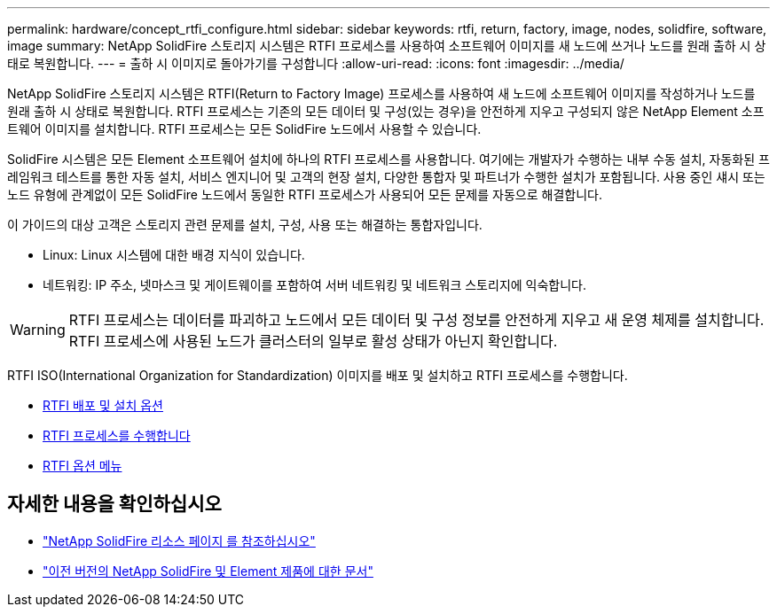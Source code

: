---
permalink: hardware/concept_rtfi_configure.html 
sidebar: sidebar 
keywords: rtfi, return, factory, image, nodes, solidfire, software, image 
summary: NetApp SolidFire 스토리지 시스템은 RTFI 프로세스를 사용하여 소프트웨어 이미지를 새 노드에 쓰거나 노드를 원래 출하 시 상태로 복원합니다. 
---
= 출하 시 이미지로 돌아가기를 구성합니다
:allow-uri-read: 
:icons: font
:imagesdir: ../media/


[role="lead"]
NetApp SolidFire 스토리지 시스템은 RTFI(Return to Factory Image) 프로세스를 사용하여 새 노드에 소프트웨어 이미지를 작성하거나 노드를 원래 출하 시 상태로 복원합니다. RTFI 프로세스는 기존의 모든 데이터 및 구성(있는 경우)을 안전하게 지우고 구성되지 않은 NetApp Element 소프트웨어 이미지를 설치합니다. RTFI 프로세스는 모든 SolidFire 노드에서 사용할 수 있습니다.

SolidFire 시스템은 모든 Element 소프트웨어 설치에 하나의 RTFI 프로세스를 사용합니다. 여기에는 개발자가 수행하는 내부 수동 설치, 자동화된 프레임워크 테스트를 통한 자동 설치, 서비스 엔지니어 및 고객의 현장 설치, 다양한 통합자 및 파트너가 수행한 설치가 포함됩니다. 사용 중인 섀시 또는 노드 유형에 관계없이 모든 SolidFire 노드에서 동일한 RTFI 프로세스가 사용되어 모든 문제를 자동으로 해결합니다.

이 가이드의 대상 고객은 스토리지 관련 문제를 설치, 구성, 사용 또는 해결하는 통합자입니다.

* Linux: Linux 시스템에 대한 배경 지식이 있습니다.
* 네트워킹: IP 주소, 넷마스크 및 게이트웨이를 포함하여 서버 네트워킹 및 네트워크 스토리지에 익숙합니다.



WARNING: RTFI 프로세스는 데이터를 파괴하고 노드에서 모든 데이터 및 구성 정보를 안전하게 지우고 새 운영 체제를 설치합니다. RTFI 프로세스에 사용된 노드가 클러스터의 일부로 활성 상태가 아닌지 확인합니다.

RTFI ISO(International Organization for Standardization) 이미지를 배포 및 설치하고 RTFI 프로세스를 수행합니다.

* xref:task_rtfi_deployment_and_install_options.html[RTFI 배포 및 설치 옵션]
* xref:task_rtfi_process.html[RTFI 프로세스를 수행합니다]
* xref:task_rtfi_options_menu.html[RTFI 옵션 메뉴]




== 자세한 내용을 확인하십시오

* https://www.netapp.com/data-storage/solidfire/documentation/["NetApp SolidFire 리소스 페이지 를 참조하십시오"^]
* https://docs.netapp.com/sfe-122/topic/com.netapp.ndc.sfe-vers/GUID-B1944B0E-B335-4E0B-B9F1-E960BF32AE56.html["이전 버전의 NetApp SolidFire 및 Element 제품에 대한 문서"^]

